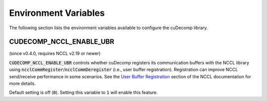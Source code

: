 .. _env-var-section-ref:

Environment Variables
==============================

The following section lists the environment variables available to configure the cuDecomp library.

CUDECOMP_NCCL_ENABLE_UBR
------------------------
(since v0.4.0, requires NCCL v2.19 or newer)

:code:`CUDECOMP_NCCL_ENABLE_UBR` controls whether cuDecomp registers its communication buffers with the NCCL library using :code:`ncclCommRegister`/:code:`ncclCommDeregister` (i.e., user buffer registration).
Registration can improve NCCL send/receive performance in some scenarios. See the `User Buffer Registration <https://docs.nvidia.com/deeplearning/nccl/user-guide/docs/usage/bufferreg.html>`_
section of the NCCL documentation for more details.

Default setting is off (:code:`0`). Setting this variable to :code:`1` will enable this feature.

